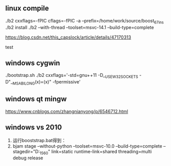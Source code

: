 
** linux compile

./b2 cxxflags=-fPIC cflags=-fPIC -a  --prefix=/home/work/source/boost_67_ins
./b2 install
./b2 --with-thread --toolset=msvc-14.1 --build-type=complete

https://blog.csdn.net/this_capslock/article/details/47170313

test

** windows cygwin
./bootstrap.sh
./b2 cxxflags='-std=gnu++11 -D__USE_W32_SOCKETS -D"__MSABI_LONG(x)=(x)" -fpermissive'
** windows qt mingw
https://www.cnblogs.com/zhangnianyong/p/6546712.html

** windows vs 2010
1. 运行booststrap.bat得到：
2. bjam stage --without-python --toolset=msvc-10.0 --build-type=complete --stagedir="D:\boost_1_56_0\bin\vc10"  link=static runtime-link=shared threading=multi debug release
